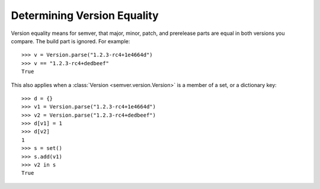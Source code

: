Determining Version Equality
============================

Version equality means for semver, that major, minor, patch, and prerelease
parts are equal in both versions you compare. The build part is ignored.
For example::

    >>> v = Version.parse("1.2.3-rc4+1e4664d")
    >>> v == "1.2.3-rc4+dedbeef"
    True

This also applies when a :class:`Version <semver.version.Version>` is a member of a set, or a
dictionary key::

    >>> d = {}
    >>> v1 = Version.parse("1.2.3-rc4+1e4664d")
    >>> v2 = Version.parse("1.2.3-rc4+dedbeef")
    >>> d[v1] = 1
    >>> d[v2]
    1
    >>> s = set()
    >>> s.add(v1)
    >>> v2 in s
    True

